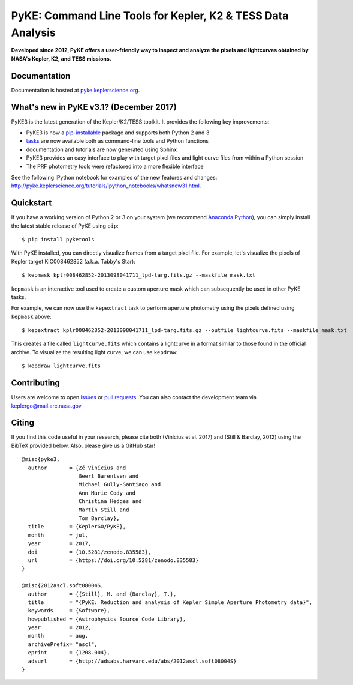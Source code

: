 PyKE: Command Line Tools for Kepler, K2 & TESS Data Analysis
============================================================
|pypi-badge| |ci-badge| |appveyor-badge| |cov-badge| |doi-badge|

.. |pypi-badge| image:: https://img.shields.io/pypi/v/pyketools.svg
                :target: https://pypi.python.org/pypi/pyketools
.. |ci-badge| image:: https://travis-ci.org/KeplerGO/pyke.svg?branch=master
              :target: https://travis-ci.org/KeplerGO/pyke
.. |appveyor-badge| image:: https://ci.appveyor.com/api/projects/status/6jvv5d7a142gwm8a/branch/master?svg=true
                    :target: https://ci.appveyor.com/project/mirca/pyke
.. |cov-badge| image:: https://codecov.io/gh/KeplerGO/pyke/branch/master/graph/badge.svg
              :target: https://codecov.io/gh/KeplerGO/pyke
.. |doi-badge| image:: https://zenodo.org/badge/DOI/10.5281/zenodo.835583.svg
              :target: https://doi.org/10.5281/zenodo.835583


**Developed since 2012, PyKE offers a user-friendly way to inspect and analyze
the pixels and lightcurves obtained by NASA's Kepler, K2, and TESS missions.**

Documentation
-------------

Documentation is hosted at `pyke.keplerscience.org <http://pyke.keplerscience.org>`_.

What's new in PyKE v3.1? (December 2017)
----------------------------------------

PyKE3 is the latest generation of the Kepler/K2/TESS toolkit.
It provides the following key improvements:

* PyKE3 is now a `pip-installable <http://pyke.keplerscience.org/install.html#installing-pyke>`_ package and supports both Python 2 and 3
* `tasks <http://pyke.keplerscience.org/overview.html>`_ are now available both as command-line tools and Python functions
* documentation and tutorials are now generated using Sphinx
* PyKE3 provides an easy interface to play with target pixel files and light curve files
  from within a Python session
* The PRF photometry tools were refactored into a more flexible interface

See the following IPython notebook for examples of the new features and changes: http://pyke.keplerscience.org/tutorials/ipython_notebooks/whatsnew31.html.

Quickstart
----------

If you have a working version of Python 2 or 3 on your system
(we recommend `Anaconda Python <https://www.continuum.io/downloads>`_),
you can simply install the latest stable release of PyKE using ``pip``::

    $ pip install pyketools

With PyKE installed, you can directly visualize frames from a target pixel file.
For example, let's visualize the pixels of Kepler target KIC008462852
(a.k.a. Tabby's Star)::

    $ kepmask kplr008462852-2013098041711_lpd-targ.fits.gz --maskfile mask.txt

.. we should use full url addresses for images henceforth, so that they will be correctly captured by PYPI

.. image:: http://pyke.keplerscience.org/_images/kepmask1.png

``kepmask`` is an interactive tool used to create a custom
aperture mask which can subsequently be used in other PyKE tasks.

For example, we can now use the ``kepextract`` task to perform aperture photometry using the pixels defined using ``kepmask`` above::

    $ kepextract kplr008462852-2013098041711_lpd-targ.fits.gz --outfile lightcurve.fits --maskfile mask.txt

This creates a file called ``lightcurve.fits`` which contains a lightcurve in a format similar to those found in the official archive.
To visualize the resulting light curve, we can use ``kepdraw``::

    $ kepdraw lightcurve.fits

.. image:: http://pyke.keplerscience.org/_images/kepdraw1.png


Contributing
------------

Users are welcome to open `issues <https://github.com/KeplerGO/PyKE/issues>`_ or `pull requests <https://github.com/KeplerGO/PyKE/pulls>`_.
You can also contact the development team via keplergo@mail.arc.nasa.gov


Citing
------

If you find this code useful in your research, please cite both (Vinícius et al. 2017) and (Still & Barclay, 2012)
using the BibTeX provided below. Also, please give us a GitHub star!

::

    @misc{pyke3,
      author       = {Zé Vinícius and
                      Geert Barentsen and
                      Michael Gully-Santiago and
                      Ann Marie Cody and
                      Christina Hedges and
                      Martin Still and
                      Tom Barclay},
      title        = {KeplerGO/PyKE},
      month        = jul,
      year         = 2017,
      doi          = {10.5281/zenodo.835583},
      url          = {https://doi.org/10.5281/zenodo.835583}
    }

    @misc{2012ascl.soft08004S,
      author       = {{Still}, M. and {Barclay}, T.},
      title        = "{PyKE: Reduction and analysis of Kepler Simple Aperture Photometry data}",
      keywords     = {Software},
      howpublished = {Astrophysics Source Code Library},
      year         = 2012,
      month        = aug,
      archivePrefix= "ascl",
      eprint       = {1208.004},
      adsurl       = {http://adsabs.harvard.edu/abs/2012ascl.soft08004S}
    }
